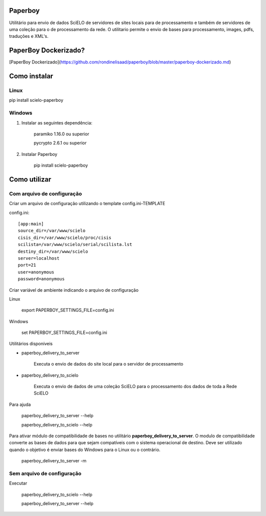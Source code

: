 Paperboy
========

Utilitário para envio de dados SciELO de servidores de sites locais para de processamento e também de servidores de uma coleção para o de processamento da rede. O 
utilitario permite o envio de bases para processamento, images, pdfs, traduções
e XML's.

PaperBoy Dockerizado?
=====================
[PaperBoy Dockerizado](https://github.com/rondinelisaad/paperboy/blob/master/paperboy-dockerizado.md)

Como instalar
=============

Linux
-----

pip install scielo-paperboy

Windows
-------

1. Instalar as seguintes dependência:

    paramiko 1.16.0 ou superior

    pycrypto 2.6.1 ou superior


2. Instalar Paperboy

    pip install scielo-paperboy

Como utilizar
=============

Com arquivo de configuração
---------------------------

Criar um arquivo de configuração utilizando o template config.ini-TEMPLATE

config.ini::

    [app:main]
    source_dir=/var/www/scielo
    cisis_dir=/var/www/scielo/proc/cisis
    scilista=/var/www/scielo/serial/scilista.lst
    destiny_dir=/var/www/scielo
    server=localhost
    port=21
    user=anonymous
    password=anonymous

Criar variável de ambiente indicando o arquivo de configuração

Linux

    export PAPERBOY_SETTINGS_FILE=config.ini

Windows

    set PAPERBOY_SETTINGS_FILE=config.ini

Utilitários disponíveis

* paperboy_delivery_to_server

    Executa o envio de dados do site local para o servidor de processamento

* paperboy_delivery_to_scielo

    Executa o envio de dados de uma coleção SciELO para o processamento dos dados de toda a Rede SciELO
    
    
Para ajuda

    paperboy_delivery_to_server --help
    
    paperboy_delivery_to_scielo --help

Para ativar módulo de compatibilidade de bases no utilitário **paperboy_delivery_to_server**. O modulo de compatibilidade
converte as bases de dados para que sejam compatíveis com o sistema operacional
de destino. Deve ser utilizado quando o objetivo é enviar bases do Windows para
o Linux ou o contrário.

    paperboy_delivery_to_server -m

Sem arquivo de configuração
---------------------------

Executar

    paperboy_delivery_to_scielo --help

    paperboy_delivery_to_server --help
